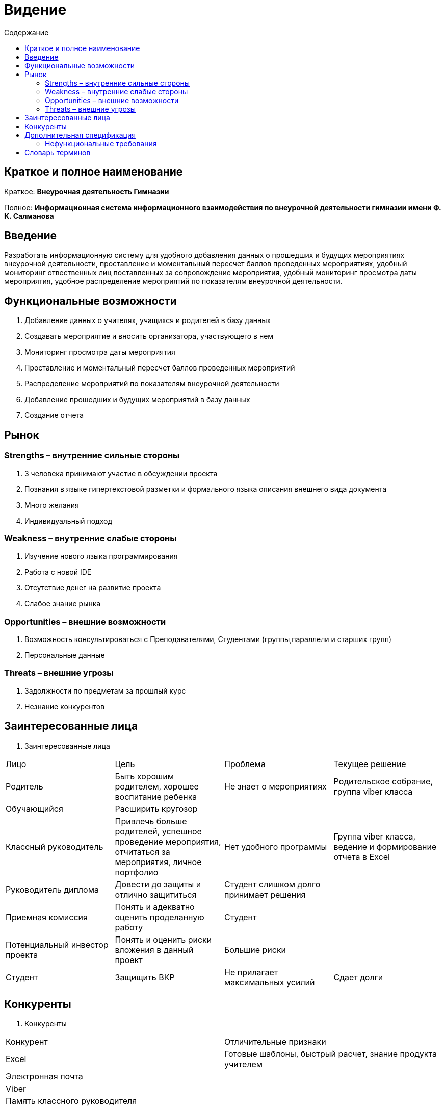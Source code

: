 
:experimental:
:toc:
:toc-title: Содержание
:toclevels: 4

= Видение

== Краткое и полное наименование
Краткое: *Внеурочная деятельность Гимназии*

Полное: *Информационная система информационного взаимодействия по внеурочной деятельности гимназии имени Ф. К. Салманова*

== Введение
Разработать информационную систему для удобного добавления данных о прошедших и будущих мероприятиях внеурочной деятельности, 
проставление и моментальный пересчет баллов проведенных мероприятиях, 
удобный мониторинг отвественных лиц поставленных за сопровождение мероприятия, 
удобный мониторинг просмотра даты мероприятия,
удобное распределение мероприятий по показателям внеурочной деятельности.

== Функциональные возможности
. Добавление данных о учителях, учащихся и родителей в базу данных
. Создавать мероприятие и вносить организатора, участвующего в нем
. Мониторинг просмотра даты мероприятия
. Проставление и моментальный пересчет баллов проведенных мероприятий
. Распределение мероприятий по показателям внеурочной деятельности
. Добавление прошедших и будущих мероприятий в базу данных
. Создание отчета

== Рынок

=== Strengths – внутренние сильные стороны
. 3 человека принимают участие в обсуждении проекта
. Познания в языке гипертекстовой разметки и формального языка описания внешнего вида документа
. Много желания
. Индивидуальный подход


=== Weakness – внутренние слабые стороны
. Изучение нового языка программирования 
. Работа с новой IDE
. Отсутствие денег на развитие проекта
. Слабое знание рынка

=== Opportunities – внешние возможности
. Возможность консультироваться с Преподавателями, Студентами (группы,параллели и старших групп)
. Персональные данные

=== Threats – внешние угрозы
. Задолжности по предметам за прошлый курс
. Незнание конкурентов

== Заинтересованные лица
 . Заинтересованные лица
[cols="1,2,3,4"]
|===
|Лицо |Цель |Проблема |Текущее решение
|Родитель |Быть хорошим родителем, хорошее воспитание ребенка|Не знает о мероприятиях|Родительское собрание, группа viber класса
|Обучающийся |Расширить кругозор||
|Классный руководитель |Привлечь больше родителей, успешное проведение мероприятия, отчитаться за мероприятия, личное портфолио | Нет удобного программы |Группа viber класса, ведение и формирование отчета в Excel 
|Руководитель диплома|Довести до защиты и отлично защититься|Студент слишком долго принимает решения |
|Приемная комиссия|Понять и адекватно оценить проделанную работу |Студент |
|Потенциальный инвестор проекта|Понять и оценить риски вложения в данный проект| Большие риски|
|Студент|Защищить ВКР|Не прилагает максимальных усилий|Сдает долги
|===

== Конкуренты
 . Конкуренты
[cols="1,2"]
|===
|Конкурент |Отличительные признаки
|Excel |Готовые шаблоны, быстрый расчет, знание продукта учителем
|Электронная почта |
|Viber |
|Память классного руководителя |
|===

== Дополнительная спецификация

=== Нефункциональные требования
. Выглядеть изящно, понятно, привлекательно
. Web-решение
. Ограничения, которые не являются функциями
. Специализированное решение

== Словарь терминов
 . Словарь терминов
[cols="1,2,3"]
|===
|Термин |Описание| Синонимы
|ВКР|Выпускная квалификационная работа|Диплом
|IDE|Интегрированная среда разработки(Integrated Development Environment)система программных средств, используемая программистами для разработки программного обеспечения|
|Внеурочная деятельность|Мероприятия которые проходят вне урочного времени |
|===
